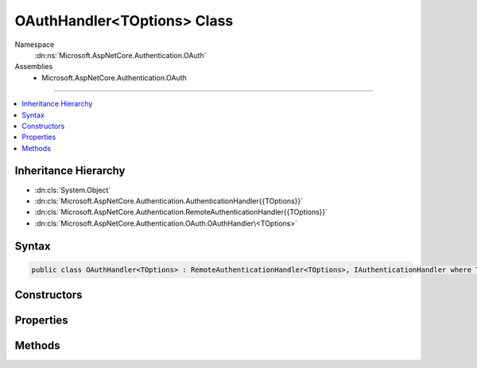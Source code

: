 

OAuthHandler<TOptions> Class
============================





Namespace
    :dn:ns:`Microsoft.AspNetCore.Authentication.OAuth`
Assemblies
    * Microsoft.AspNetCore.Authentication.OAuth

----

.. contents::
   :local:



Inheritance Hierarchy
---------------------


* :dn:cls:`System.Object`
* :dn:cls:`Microsoft.AspNetCore.Authentication.AuthenticationHandler{{TOptions}}`
* :dn:cls:`Microsoft.AspNetCore.Authentication.RemoteAuthenticationHandler{{TOptions}}`
* :dn:cls:`Microsoft.AspNetCore.Authentication.OAuth.OAuthHandler\<TOptions>`








Syntax
------

.. code-block:: csharp

    public class OAuthHandler<TOptions> : RemoteAuthenticationHandler<TOptions>, IAuthenticationHandler where TOptions : OAuthOptions








.. dn:class:: Microsoft.AspNetCore.Authentication.OAuth.OAuthHandler`1
    :hidden:

.. dn:class:: Microsoft.AspNetCore.Authentication.OAuth.OAuthHandler<TOptions>

Constructors
------------

.. dn:class:: Microsoft.AspNetCore.Authentication.OAuth.OAuthHandler<TOptions>
    :noindex:
    :hidden:

    
    .. dn:constructor:: Microsoft.AspNetCore.Authentication.OAuth.OAuthHandler<TOptions>.OAuthHandler(System.Net.Http.HttpClient)
    
        
    
        
        :type backchannel: System.Net.Http.HttpClient
    
        
        .. code-block:: csharp
    
            public OAuthHandler(HttpClient backchannel)
    

Properties
----------

.. dn:class:: Microsoft.AspNetCore.Authentication.OAuth.OAuthHandler<TOptions>
    :noindex:
    :hidden:

    
    .. dn:property:: Microsoft.AspNetCore.Authentication.OAuth.OAuthHandler<TOptions>.Backchannel
    
        
        :rtype: System.Net.Http.HttpClient
    
        
        .. code-block:: csharp
    
            protected HttpClient Backchannel { get; }
    

Methods
-------

.. dn:class:: Microsoft.AspNetCore.Authentication.OAuth.OAuthHandler<TOptions>
    :noindex:
    :hidden:

    
    .. dn:method:: Microsoft.AspNetCore.Authentication.OAuth.OAuthHandler<TOptions>.BuildChallengeUrl(Microsoft.AspNetCore.Http.Authentication.AuthenticationProperties, System.String)
    
        
    
        
        :type properties: Microsoft.AspNetCore.Http.Authentication.AuthenticationProperties
    
        
        :type redirectUri: System.String
        :rtype: System.String
    
        
        .. code-block:: csharp
    
            protected virtual string BuildChallengeUrl(AuthenticationProperties properties, string redirectUri)
    
    .. dn:method:: Microsoft.AspNetCore.Authentication.OAuth.OAuthHandler<TOptions>.CreateTicketAsync(System.Security.Claims.ClaimsIdentity, Microsoft.AspNetCore.Http.Authentication.AuthenticationProperties, Microsoft.AspNetCore.Authentication.OAuth.OAuthTokenResponse)
    
        
    
        
        :type identity: System.Security.Claims.ClaimsIdentity
    
        
        :type properties: Microsoft.AspNetCore.Http.Authentication.AuthenticationProperties
    
        
        :type tokens: Microsoft.AspNetCore.Authentication.OAuth.OAuthTokenResponse
        :rtype: System.Threading.Tasks.Task<System.Threading.Tasks.Task`1>{Microsoft.AspNetCore.Authentication.AuthenticationTicket<Microsoft.AspNetCore.Authentication.AuthenticationTicket>}
    
        
        .. code-block:: csharp
    
            protected virtual Task<AuthenticationTicket> CreateTicketAsync(ClaimsIdentity identity, AuthenticationProperties properties, OAuthTokenResponse tokens)
    
    .. dn:method:: Microsoft.AspNetCore.Authentication.OAuth.OAuthHandler<TOptions>.ExchangeCodeAsync(System.String, System.String)
    
        
    
        
        :type code: System.String
    
        
        :type redirectUri: System.String
        :rtype: System.Threading.Tasks.Task<System.Threading.Tasks.Task`1>{Microsoft.AspNetCore.Authentication.OAuth.OAuthTokenResponse<Microsoft.AspNetCore.Authentication.OAuth.OAuthTokenResponse>}
    
        
        .. code-block:: csharp
    
            protected virtual Task<OAuthTokenResponse> ExchangeCodeAsync(string code, string redirectUri)
    
    .. dn:method:: Microsoft.AspNetCore.Authentication.OAuth.OAuthHandler<TOptions>.FormatScope()
    
        
        :rtype: System.String
    
        
        .. code-block:: csharp
    
            protected virtual string FormatScope()
    
    .. dn:method:: Microsoft.AspNetCore.Authentication.OAuth.OAuthHandler<TOptions>.HandleRemoteAuthenticateAsync()
    
        
        :rtype: System.Threading.Tasks.Task<System.Threading.Tasks.Task`1>{Microsoft.AspNetCore.Authentication.AuthenticateResult<Microsoft.AspNetCore.Authentication.AuthenticateResult>}
    
        
        .. code-block:: csharp
    
            protected override Task<AuthenticateResult> HandleRemoteAuthenticateAsync()
    
    .. dn:method:: Microsoft.AspNetCore.Authentication.OAuth.OAuthHandler<TOptions>.HandleUnauthorizedAsync(Microsoft.AspNetCore.Http.Features.Authentication.ChallengeContext)
    
        
    
        
        :type context: Microsoft.AspNetCore.Http.Features.Authentication.ChallengeContext
        :rtype: System.Threading.Tasks.Task<System.Threading.Tasks.Task`1>{System.Boolean<System.Boolean>}
    
        
        .. code-block:: csharp
    
            protected override Task<bool> HandleUnauthorizedAsync(ChallengeContext context)
    

